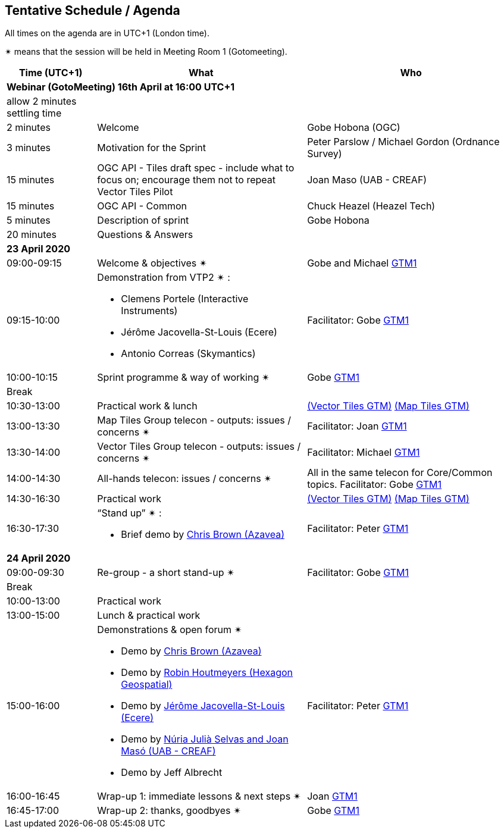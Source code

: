 == Tentative Schedule / Agenda

All times on the agenda are in UTC+1 (London time).

&#10036; means that the session will be held in Meeting Room 1 (Gotomeeting).

[cols="3,7,7a",options="header",]
|===
|*Time* (UTC+1) |*What* |*Who*

3+|*Webinar (GotoMeeting) 16th April at 16:00 UTC+1*
|allow 2 minutes settling time| |
|2 minutes| Welcome | Gobe Hobona (OGC)
|3 minutes| Motivation for the Sprint | Peter Parslow / Michael Gordon (Ordnance Survey)
|15 minutes |OGC API - Tiles draft spec - include what to focus on; encourage them not to repeat Vector Tiles Pilot|Joan Maso (UAB - CREAF)
|15 minutes |OGC API - Common| Chuck Heazel (Heazel Tech)
|5 minutes |Description of sprint| Gobe Hobona
|20 minutes |Questions & Answers|
3+|*23 April 2020*
|09:00-09:15 |Welcome & objectives &#10036; |Gobe and Michael https://global.gotomeeting.com/join/693869741[GTM1]
|09:15-10:00 
a|
Demonstration from VTP2 &#10036; :

* Clemens Portele (Interactive Instruments)
* Jérôme Jacovella-St-Louis (Ecere)
* Antonio Correas (Skymantics)

|Facilitator: Gobe https://global.gotomeeting.com/join/693869741[GTM1]
|10:00-10:15 |Sprint programme & way of working &#10036; | Gobe https://global.gotomeeting.com/join/693869741[GTM1]
|Break ||
|10:30-13:00 |Practical work & lunch| https://global.gotomeeting.com/join/693869741[(Vector Tiles GTM)] https://www4.gotomeeting.com/join/332537477[(Map Tiles GTM)]
|13:00-13:30 | Map Tiles Group telecon - outputs: issues / concerns &#10036; | Facilitator: Joan https://global.gotomeeting.com/join/693869741[GTM1]
|13:30-14:00 | Vector Tiles Group telecon - outputs: issues / concerns &#10036; | Facilitator: Michael https://global.gotomeeting.com/join/693869741[GTM1]
|14:00-14:30 |All-hands telecon: issues / concerns &#10036; | All in the same telecon for Core/Common topics. Facilitator: Gobe https://global.gotomeeting.com/join/693869741[GTM1]
|14:30-16:30 |Practical work|https://global.gotomeeting.com/join/693869741[(Vector Tiles GTM)] https://www4.gotomeeting.com/join/332537477[(Map Tiles GTM)]
|16:30-17:30 
a|“Stand up” &#10036; :

* Brief demo by https://github.com/notthatbreezy[Chris Brown (Azavea)]

|Facilitator: Peter https://global.gotomeeting.com/join/693869741[GTM1]
3+|*24 April 2020*
|09:00-09:30 |Re-group - a short stand-up &#10036; |Facilitator: Gobe https://global.gotomeeting.com/join/693869741[GTM1]
|Break ||
|10:00-13:00 |Practical work|
|13:00-15:00 |Lunch & practical work|
|15:00-16:00 
a|Demonstrations & open forum &#10036; 

* Demo by https://github.com/notthatbreezy[Chris Brown (Azavea)]
* Demo by https://github.com/robinhoutmeyers[Robin Houtmeyers (Hexagon Geospatial)]
* Demo by https://github.com/jerstlouis[Jérôme Jacovella-St-Louis (Ecere)]
* Demo by https://github.com/NuriaJulia[Núria Julià Selvas and Joan Masó (UAB - CREAF)]
* Demo by Jeff Albrecht

|Facilitator: Peter https://global.gotomeeting.com/join/693869741[GTM1]
|16:00-16:45 |Wrap-up 1: immediate lessons & next steps &#10036; |Joan https://global.gotomeeting.com/join/693869741[GTM1]
|16:45-17:00 |Wrap-up 2: thanks, goodbyes &#10036; |Gobe https://global.gotomeeting.com/join/693869741[GTM1]
|===


